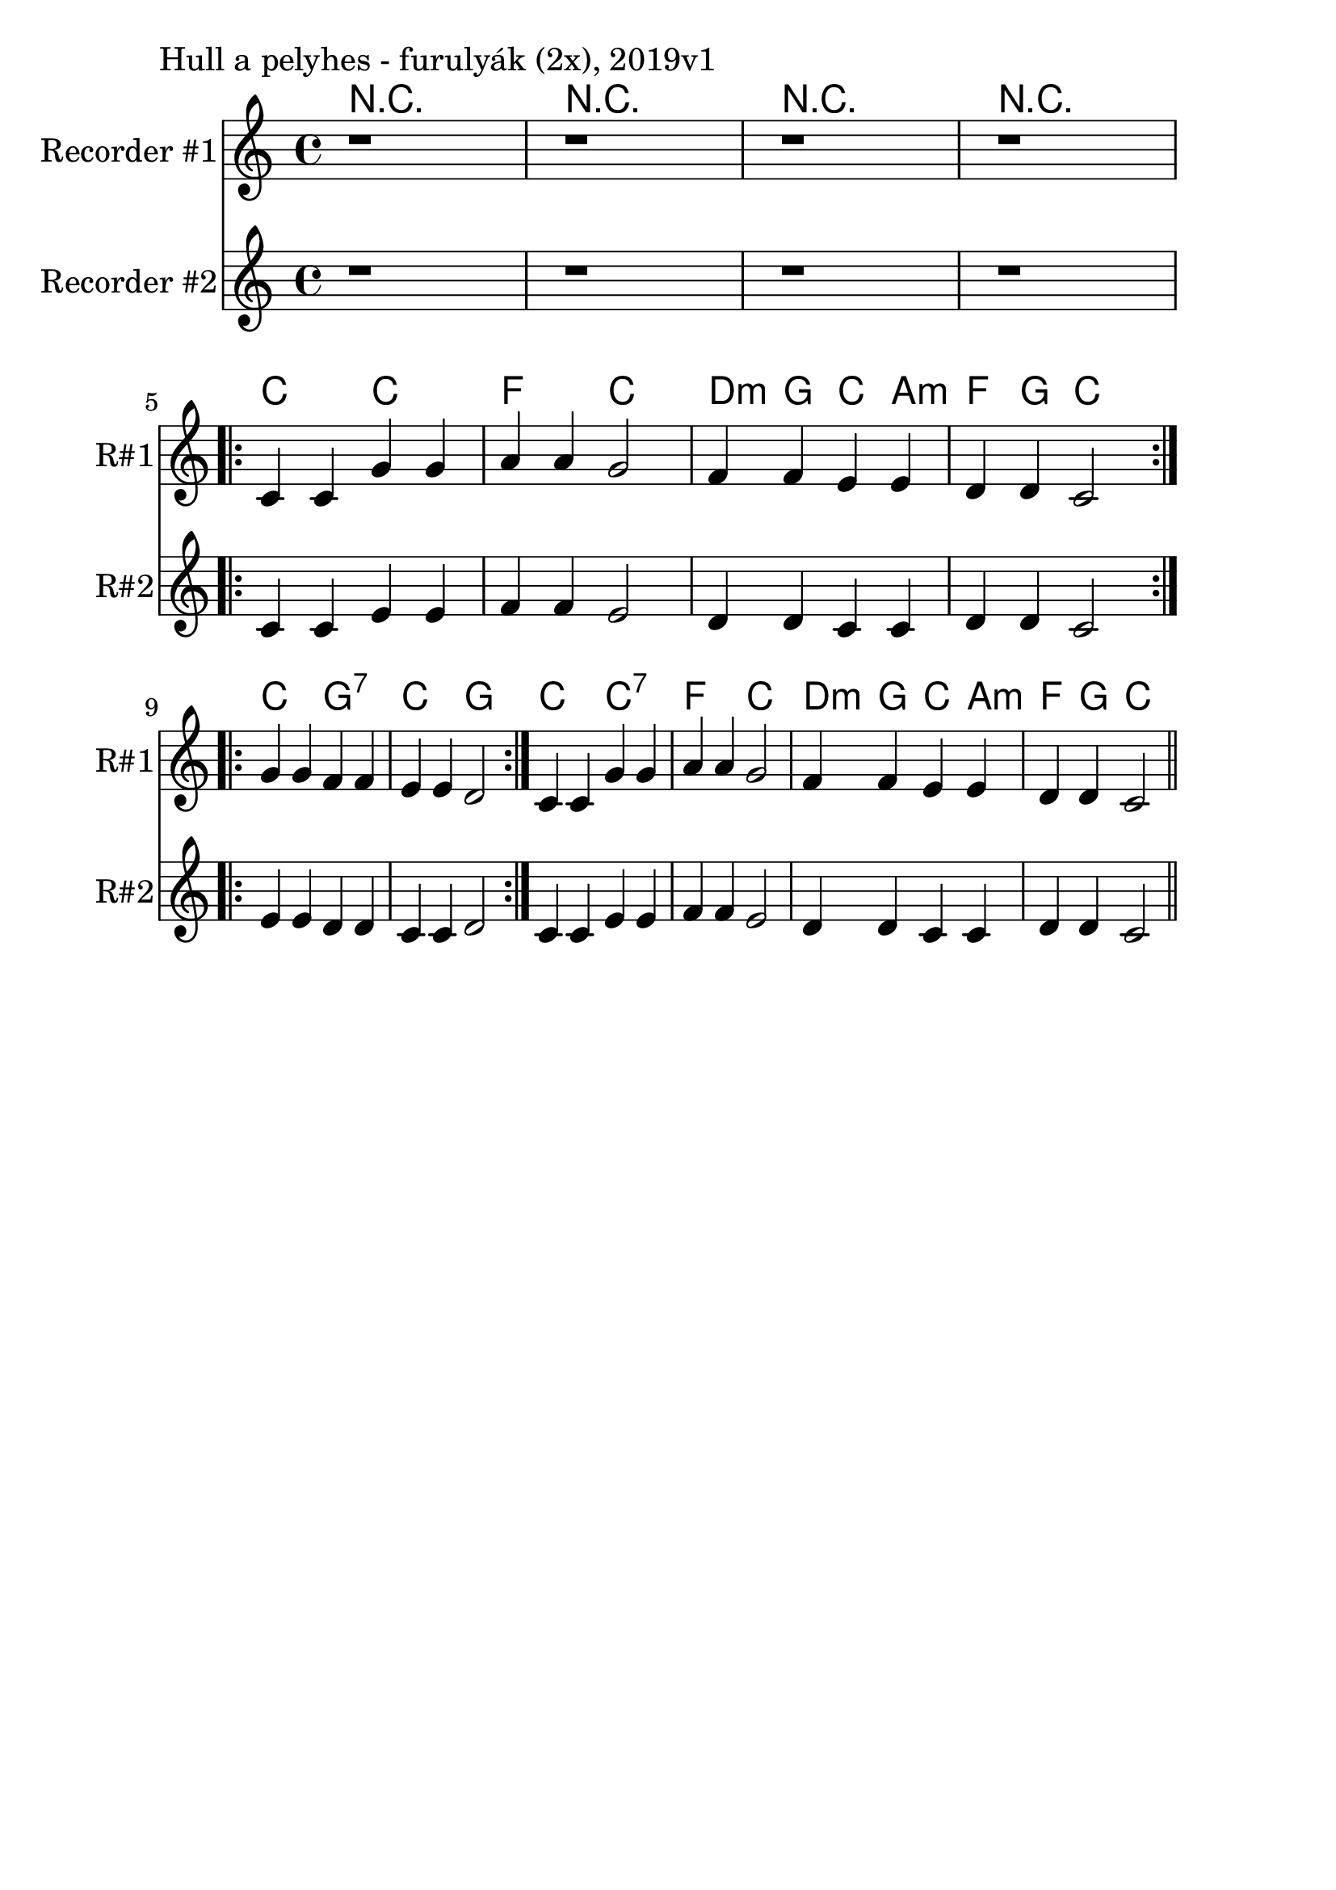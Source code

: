\version "2.18.2"

\paper{
  indent=10\mm
  line-width=160\mm
  oddFooterMarkup=##f
  %oddHeaderMarkup=##f
  bookTitleMarkup = ##f
  %scoreTitleMarkup = ##f
}

#(set-global-staff-size 26)

\score {
  <<
    \context ChordNames { \chordmode {
      r1 | r1 | r1 | r1 |

      c2 c | f2 c | d4:m g c a:m | f4 g c2 |

      c2 g:7 | c2 g |

      c2 c:7 | f2 c | d4:m g c a:m | f4 g c2 |
    } }
    \new Staff \with {
      instrumentName = #"Recorder #1"
      shortInstrumentName = #"R#1"
    } <<
      \new Voice \relative c {
        \set midiInstrument = #"flute"
        \clef treble
        \key c \major
        \time 4/4

        | r1 | r1 | r1 | r1 | \break

        \repeat volta 2 { c'4 c g' g | a a g2 |
        f4 f e e | d d c2 } \break

        \repeat volta 2 {
        g'4 g f f | e e d2 }

        c4 c g' g | a a g2 |
        f4 f e e | d d c2 \bar "||"
      }
    >>

    \new Staff \with {
      instrumentName = #"Recorder #2"
      shortInstrumentName = #"R#2"
    } <<
      \new Voice \relative c {
        \set midiInstrument = #"flute"
        \clef treble
        \key c \major
        \time 4/4

        | r1 | r1 | r1 | r1 | \break

        \repeat volta 2 { c'4 c e e | f f e2 |
        d4 d c c | d d c2 } \break

        \repeat volta 2 {
        e4 e d d | c c d2 }

        c4 c e e | f f e2 |
        d4 d c c | d d c2 \bar "||"
      }
    >>


  >>
  \layout {}
  \midi {
    \context {
      \Staff
      \remove "Staff_performer"
    }
    \context {
      \Voice
      \consists "Staff_performer"
    }
    \context {
      \Score
      tempoWholesPerMinute = #(ly:make-moment 90 4)
    }
  }

  \header { piece = "Hull a pelyhes - furulyák (2x), 2019v1" }
}
